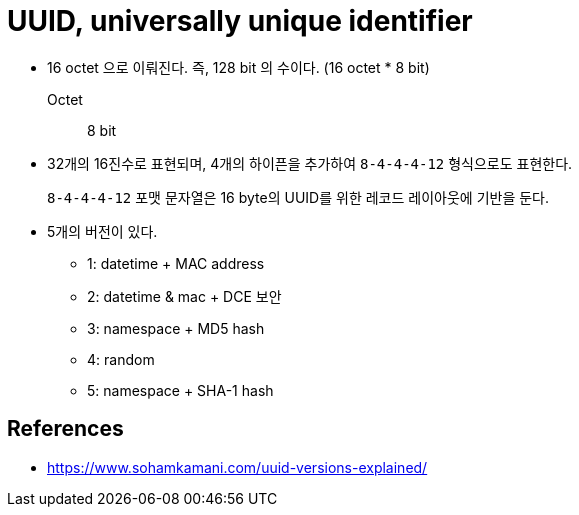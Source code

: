 = UUID, universally unique identifier

* 16 octet 으로 이뤄진다. 즉, 128 bit 의 수이다. (16 octet * 8 bit)
+
Octet:: 8 bit
* 32개의 16진수로 표현되며, 4개의 하이픈을 추가하여 `8-4-4-4-12` 형식으로도 표현한다.
+
`8-4-4-4-12` 포맷 문자열은 16 byte의 UUID를 위한 레코드 레이아웃에 기반을 둔다.
* 5개의 버전이 있다.
** 1: datetime + MAC address
** 2: datetime & mac + DCE 보안
** 3: namespace + MD5 hash
** 4: random
** 5: namespace + SHA-1 hash

== References

* https://www.sohamkamani.com/uuid-versions-explained/
